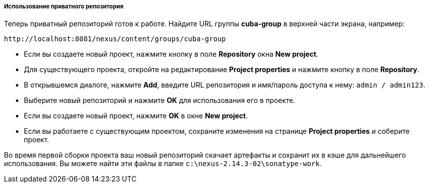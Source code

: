 :sourcesdir: ../../../../../source

[[private_repo_usage]]
===== Использование приватного репозитория

Теперь приватный репозиторий готов к работе. Найдите URL группы *cuba-group* в верхней части экрана, например:
----
http://localhost:8081/nexus/content/groups/cuba-group
----

- Если вы создаете новый проект, нажмите кнопку в поле *Repository* окна *New project*.
- Для существующего проекта, откройте на редактирование *Project properties* и нажмите кнопку в поле *Repository*.
- В открывшемся диалоге, нажмите *Add*, введите URL репозитория и имя/пароль доступа к нему: `admin / admin123`.
- Выберите новый репозиторий и нажмите *OK* для использования его в проекте.
- Если вы создаете новый проект, нажмите *OK* в окне *New project*.
- Если вы работаете с существующим проектом, сохраните изменения на странице *Project properties* и соберите проект.

Во время первой сборки проекта ваш новый репозиторий скачает артефакты и сохранит их в кэше для дальнейшего использования. Вы можете найти эти файлы в папке `c:\nexus-2.14.3-02\sonatype-work`.

